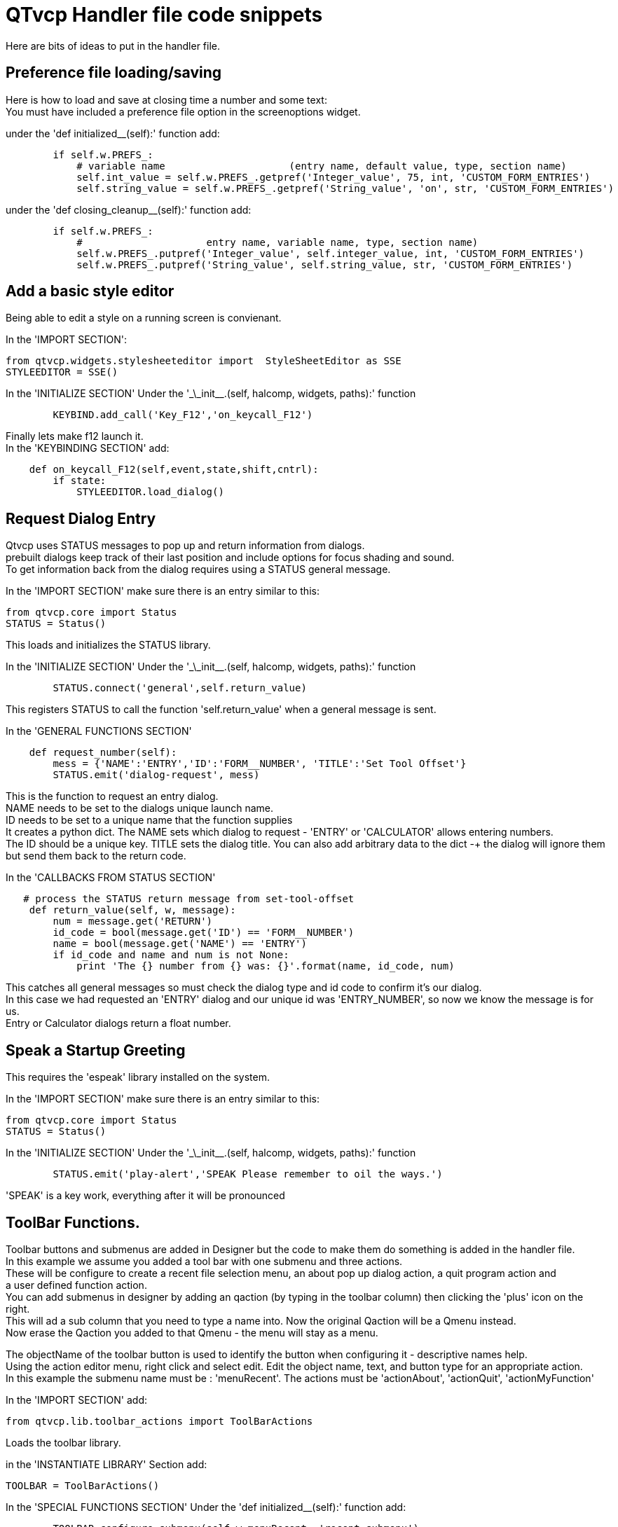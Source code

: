 [[cha:qtvcp-code]]

= QTvcp Handler file code snippets

Here are bits of ideas to put in the handler file. +

== Preference file loading/saving
Here is how to load and save at closing time a number and some text: +
You must have included a preference file option in the screenoptions widget. +

under the 'def initialized__(self):' function add:
[source,python]
----
        if self.w.PREFS_:
            # variable name                     (entry name, default value, type, section name)
            self.int_value = self.w.PREFS_.getpref('Integer_value', 75, int, 'CUSTOM_FORM_ENTRIES')
            self.string_value = self.w.PREFS_.getpref('String_value', 'on', str, 'CUSTOM_FORM_ENTRIES')
----

under the 'def closing_cleanup__(self):' function add:
[source,python]
----
        if self.w.PREFS_:
            #                     entry name, variable name, type, section name)
            self.w.PREFS_.putpref('Integer_value', self.integer_value, int, 'CUSTOM_FORM_ENTRIES')
            self.w.PREFS_.putpref('String_value', self.string_value, str, 'CUSTOM_FORM_ENTRIES')

----

== Add a basic style editor
Being able to edit a style on a running screen is convienant. +

In the 'IMPORT SECTION': +
[source,python]
----
from qtvcp.widgets.stylesheeteditor import  StyleSheetEditor as SSE
STYLEEDITOR = SSE()
----

In the 'INITIALIZE SECTION'
Under the '\_\_init__.(self, halcomp, widgets, paths):' function +
[source,python]
----
        KEYBIND.add_call('Key_F12','on_keycall_F12')
----

Finally lets make f12 launch it. +
In the 'KEYBINDING SECTION' add: +
[source,python]
----
    def on_keycall_F12(self,event,state,shift,cntrl):
        if state:
            STYLEEDITOR.load_dialog()
----

== Request Dialog Entry
Qtvcp uses STATUS messages to pop up and return information from dialogs. +
prebuilt dialogs keep track of their last position and include options for focus shading and sound. +
To get information back from the dialog requires using a STATUS general message. +

In the 'IMPORT SECTION' make sure there is an entry similar to this: +
[source,python]
----
from qtvcp.core import Status
STATUS = Status()
----
This loads and initializes the STATUS library. +

In the 'INITIALIZE SECTION'
Under the '\_\_init__.(self, halcomp, widgets, paths):' function +
[source,python]
----
        STATUS.connect('general',self.return_value)
----
This registers STATUS to call the function 'self.return_value' when a general message is sent. +

In the 'GENERAL FUNCTIONS SECTION'
[source,python]
----
    def request_number(self):
        mess = {'NAME':'ENTRY','ID':'FORM__NUMBER', 'TITLE':'Set Tool Offset'}
        STATUS.emit('dialog-request', mess)
----
This is the function to request an entry dialog. +
NAME needs to be set to the dialogs unique launch name. +
ID needs to be set to a unique name that the function supplies +
It creates a python dict. The NAME sets which dialog to request - 'ENTRY' or 'CALCULATOR' allows entering numbers. +
The ID should be a unique key. TITLE sets the dialog title. You can also add arbitrary data to the dict -+
the dialog will ignore them but send them back to the return code. +

In the 'CALLBACKS FROM STATUS SECTION'
[source,python]
----
   # process the STATUS return message from set-tool-offset
    def return_value(self, w, message):
        num = message.get('RETURN')
        id_code = bool(message.get('ID') == 'FORM__NUMBER')
        name = bool(message.get('NAME') == 'ENTRY')
        if id_code and name and num is not None:
            print 'The {} number from {} was: {}'.format(name, id_code, num)
----
This catches all general messages so must check the dialog type and id code to confirm it's our dialog. +
In this case we had requested an 'ENTRY' dialog and our unique id was 'ENTRY_NUMBER', so now we know the message is for us. +
Entry or Calculator dialogs return a float number. +

== Speak a Startup Greeting
This requires the 'espeak' library installed on the system. +

In the 'IMPORT SECTION' make sure there is an entry similar to this: +
[source,python]
----
from qtvcp.core import Status
STATUS = Status()
----

In the 'INITIALIZE SECTION'
Under the '\_\_init__.(self, halcomp, widgets, paths):' function +
[source,python]
----
        STATUS.emit('play-alert','SPEAK Please remember to oil the ways.')
----
'SPEAK' is a key work, everything after it will be pronounced

== ToolBar Functions.
Toolbar buttons and submenus are added in Designer but the code to make them do something is added in the handler file. +
In this example we assume you added a tool bar with one submenu and three actions. +
These will be configure to create a recent file selection menu, an about pop up dialog action, a quit program action and +
a user defined function action. + 
You can add submenus in designer by adding an qaction (by typing in the toolbar column) then clicking the 'plus' icon on the right. +
This will ad a sub column that you need to type a name into. Now the original Qaction will be a Qmenu instead. +
Now erase the Qaction you added to that Qmenu - the menu will stay as a menu. +

The objectName of the toolbar button is used to identify the button when configuring it - descriptive names help. +
Using the action editor menu, right click and select edit. Edit the object name, text, and button type for an appropriate action. +
In this example the submenu name must be : 'menuRecent'. The actions must be 'actionAbout', 'actionQuit', 'actionMyFunction' +

In the 'IMPORT SECTION' add: +
[source,python]
----
from qtvcp.lib.toolbar_actions import ToolBarActions
----
Loads the toolbar library.

in the 'INSTANTIATE LIBRARY' Section add:
[source,python]
----
TOOLBAR = ToolBarActions()
----
In the 'SPECIAL FUNCTIONS SECTION'
Under the 'def initialized__(self):' function add: +
[source,python]
----
        TOOLBAR.configure_submenu(self.w.menuRecent, 'recent_submenu')
        TOOLBAR.configure_action(self.w.actionAbout, 'about')
        TOOLBAR.configure_action(self.w.actionQuit, 'Quit', lambda d:self.w.close())
        TOOLBAR.configure_action(self.w.actionMyFunction, 'My Function', self.my_function)
----
Configures the action.

In the 'GENERAL FUNCTIONS SECTION' ADD: +
[source,python]
----
   def my_function(self, widget, state):
        print 'My function State = ()'.format(state)
----
The function to be called if the actionMyFunction button is pressed.

== Add HAL Pins that call functions
In this way you don't need to poll the state of input pins. +
In the 'IMPORT SECTION' add: +
[source,python]
----
from qtvcp.core import Qhal
----
Loads the Qhal library for access to Qtvcp's hal component.

in the 'INSTANTIATE LIBRARY' Section add:
[source,python]
----
QHAL = Qhal()
----
Under the initialised__ function, make sure there is an entry similar to this: +
[source,python]
----
    ##########################################
    # Special Functions called from QTVCP
    ##########################################

    # at this point:
    # the widgets are instantiated.
    # the HAL pins are built but HAL is not set ready
    def initialized__(self):
        self.pin_cycle_start_in = QHAL.newpin('cycle-start-in',QHAL.HAL_BIT, QHAL.HAL_IN)
        self.pin_cycle_start_in.value_changed.connect(lambda s: self.cycleStart(s))
----

Add a function that gets called when the pin state changes. +
This function assumes there is a Tab widget named 'mainTab' +
that has tabs with the names 'tab_auto', 'tab_graphics', +
'tab_filemanager' and 'tab_mdi'. In this way the cycle start +
button works differently depending on what tab is showing. +
This is simplified - checking state and error trapping might +
be helpful. +

In the 'GENERAL FUNCTIONS SECTION' add:
[source,python]
----
    #####################
    # general functions #
    #####################

    def cycleStart(self, state):
        if state:
            tab = self.w.mainTab.currentWidget()
            if  tab in( self.w.tab_auto,  self.w.tab_graphics):
                ACTION.RUN(line=0)
            elif tab == self.w.tab_files:
                    self.w.filemanager.load()
            elif tab == self.w.tab_mdi:
                self.w.mditouchy.run_command()
----

== Add a special Max Velocity Slider based on percent
Some times you want to build a widget to do something not built in. +
The built in Max velocity slider acts on units per minute, here we show how to do percent: +
The STATUS command makes sure the slider adjusts if linuxcnc changes the current max velocity. +
valueChanged.connect() calls a function when the slider is moved. +

In Designer add a QSlider widget called 'mvPercent'
Then add the code to the handler file.
[source,python]
----
    #############################
    # SPECIAL FUNCTIONS SECTION #
    #############################

    def initialized__(self):
        self.w.mvPercent.setMaximum(100)
        STATUS.connect('max-velocity-override-changed', lambda w, data: self.w.mvPercent.setValue((data / INFO.MAX_TRAJ_VELOCITY)*100))
        self.w.mvPercent.valueChanged.connect(self.setMVPercentValue)

    #####################
    # GENERAL FUNCTIONS #
    #####################

   def setMVPercentValue(self, value):
        ACTION.SET_MAX_VELOCITY_RATE(INFO.MAX_TRAJ_VELOCITY * (value/100.0))
----

== Toggle Continuous Jog On and Off

Generally selecting continuous jogging is a momentary button, that requires you to select +
the previous jog increment after. We will build a button that toggles between continuous jog and whatever +
increment that was already selected. +
 +
In Designer: +
use an action button with no action. call it 'btn_toggle_continuous' +
set the AbstractButton property 'checkable' true +
set the ActionButton properties 'incr_imperial_number' and 'incr_mm_number' to 0 +
Use designer's slot editor to use the button signal 'clicked(bool)' to call form's handler function 'toggle_continuous_clicked()' +
<<cha:designer-slots,Using Designer to add slots>>
 +
Then add this code snippets to the handler file: +
Under the initialized__ function, make sure there is an entry similar to this: +
[source,python]
----
# at this point:
    # the widgets are instantiated.
    # the HAL pins are built but HAL is not set ready
    def initialized__(self):
        STATUS.connect('jogincrement-changed', lambda w, d, t: self.record_jog_incr(d,t))
        # set a default increment to toggle back to
        self.L_incr = 0.01
        self.L_text = "0.01in"
----

In the 'GENERAL FUNCTIONS SECTION' ADD: +
[source,python]
----
    #####################
    # general functions #
    #####################

    # if it isn't continuous, record the latest jog increment
    # and untoggle the continuous button
    def record_jog_incr(self,d, t):
        if d != 0:
            self.L_incr = d
            self.L_text = t
            self.w.btn_toggle_continuous.safecheck(False)
----
In the 'CALLBACKS FROM FORM SECTION' ADD: +
[source,python]
----
    #######################
    # CALLBACKS FROM FORM #
    #######################

    def toggle_continuous_clicked(self, state):
        if state:
            # set continuous (call the actionbutton's function)
            self.w.btn_toggle_continuous.incr_action()
        else:
            # reset previously recorded increment
            ACTION.SET_JOG_INCR(self.L_incr, self.L_text)
----

== Class Patch the file manager widget

[NOTE]
Class patching (monkey patching) is a little like black magic - so use it only if needed. +

The File manager widget is designed to load a selected program in linuxcnc. +
But maybe you want to print the file name first. +
We can 'class patch' the library to redirect the function call. +

In the 'IMPORT SECTION' add: +
[source,python]
----
from qtvcp.widgets.file_manager import FileManager as FM
----

Here we are going to keep a reference to the original function, so we can still call it +
Then we redirect the class to call our custom function in the handler file instead. +
[source,python]
----
    ##########################################
    # Special Functions called from QTVCP
    ##########################################

    # For changing functions in widgets we can 'class patch'.
    # class patching must be done before the class is instantiated.
    def class_patch__(self):
        self.old_load = FM.load # keep a reference of the old function
        FM.load = self.our_load # redirect function to our handle file function
----

Ok Now we write a custom function to replace the original. +
This function must have the same signature as the original function. +
In this example we are still going to call the original function by using the +
reference to it we recorded earlier. It requires the first argument to be the widget instance +
which in this case is self.w.filemanager (the name given in the designer editor) +

[source,python]
----
    #####################
    # GENERAL FUNCTIONS #
    #####################

    def our_load(self,fname):
        print fname
        self.old_load(self.w.filemanager,fname)
----

Now our custom function will print the file path to the terminal before loading the file. +
Obviously boring but shows the principle. +

There is another slightly different way to do this that can have advantages. +
You can store the reference to the original function in the original class. +
the trick here is to make sure the function name you use to store it, is not already +
used in the class. 'super__' added to the function name would be a good choice +
We won't use that in built in qtvcp widgets. +

[source,python]
----
    ##########################################
    # Special Functions called from QTVCP
    ##########################################

    # For changing functions in widgets we can 'class patch'.
    # class patching must be done before the class is instantiated.
    def class_patch__(self):
        FM.super__load = FM.load # keep a reference of the old function in the original class
        FM.load = self.our_load # redirect function to our handle file function

    #####################
    # GENERAL FUNCTIONS #
    #####################

    def our_load(self,fname):
        print fname
        self.w.filemanager.super__load(fname)
----

== Adding widgets Programmatically

In some situation it is only possible to add widgets with python code rather then using the Designer editor. +
When adding Qtvcp widgets programmatically, sometimes there are extra steps to be taken. +
Here we are going to add a spindle speed indicator bar and up-to-speed LED to a tab widget corner. +
Designer does not support adding corner widgets to tabs but PyQt does. +
This is a cut down example from Qtaxis screen's handler file. +

First we must import the libraries we need. +
often these libraries are already imported in the handler file. +
QtWidgets gives us access to the QProgress bar +
QColor is for the LED color +
StateLED is the Qtvcp library used to create the spindle-at-speed LED +
Status is used to catch linuxcnc status information. +
Info gives us information about the machine configuration. +

[source,python]
----
############################
# **** IMPORT SECTION **** #
############################

from PyQt5 import QtWidgets
from PyQt5.QtGui import QColor
from qtvcp.widgets.state_led import StateLED as LED
from qtvcp.core import Status, Info
----

STATUS and INFO are initialized outside the handler class so as to be a global reference (no self. in front) +

[source,python]
----
##########################################
# **** instantiate libraries section **** #
###########################################

STATUS = Status()
INFO = Info()
----

For the spindle speed indicator we need to know the current spindle speed: +
We register with STATUS to catch the 'actual-spindle-speed-changed' signal to call +
a function named: 'self.update_spindle()' +

[source,python]
----
    ########################
    # **** INITIALIZE **** #
    ########################
    # widgets allows access to  widgets from the qtvcp files
    # at this point the widgets and hal pins are not instantiated
    def __init__(self, halcomp,widgets,paths):
        self.hal = halcomp
        self.w = widgets
        self.PATHS = paths

        STATUS.connect('actual-spindle-speed-changed', lambda w,speed: self.update_spindle(speed))
----

We need to make sure the Designer widgets are already built before we try to add to them. +
We add a function call 'self.make_corner_widgets()' to build our extra widgets at the right time. +

[source,python]
----
    ##########################################
    # Special Functions called from QTSCREEN
    ##########################################

    # at this point:
    # the widgets are instantiated.
    # the HAL pins are built but HAL is not set ready
    def initialized__(self):
        self.make_corner_widgets()
----

Ok let's code the function to build the widgets and add them in the tab widget. +
We are assuming there is a tab widget built with Designer called 'rightTab'. +

'self.w.led = LED()' - this initializes the basic StateLed widget and uses self.w.led as the reference from then on. +
'self.w.led.setProperty("is_spindle_at_speed_status",True)' - since the stateLED can be used for many indications +
we must set the property that designates it as a  spindle-at-speed LED. +
'self.w.led.setProperty("color",QColor(0,255,0,255))' this sets it as green when on. +
'self.w.led.hal_init(HAL_NAME = "spindle_is_at_speed")' - this is the extra function call required with some Qtvcp widgets. +
If HAL_NAME is omitted it will use the widget objectName if there is one. +
It gives the special widgets reference to: +

* self.HAL_GCOMP_ - The HAL component wrapped in qtvcp's core QComponent
* self.HAL_NAME_ -The HAL widget name
* self.QT_OBJECT_ -the  actual object
* self.QTVCP_INSTANCE_- The window object
* self.PATHS_ -the path library
* self.PREFS_ -the preference object.

'self.w.rpm_bar = QtWidgets.QProgressBar()' - initialize a PyQt5 QProgress bar. +
'self.w.rpm_bar.setRange(0, INFO.MAX_SPINDLE_SPEED)' - set the max range of the Progress bar to the max specified in the INI. +


Since you can only add one widget to the tab corner and we have two we want there, we must add the two into a container. +
We create a QWidget and add a QHBoxLayout to the QWidget. +
The we add our QProgress bar and LED to the layout. +


'self.w.rightTab.setCornerWidget(w)' - finally we add the QWidget (with our QProgress bar and LED in it) to the tab widget's corner. +

[source,python]
----
    #####################
    # general functions #
    #####################

    def make_corner_widgets(self):
        # make a spindle-at-speed green LED
        self.w.led = LED()
        self.w.led.setProperty('is_spindle_at_speed_status',True)
        self.w.led.setProperty('color',QColor(0,255,0,255))
        self.w.led.hal_init(HAL_NAME = 'spindle_is_at_speed')

        # make a spindle speed bar
        self.w.rpm_bar = QtWidgets.QProgressBar()
        self.w.rpm_bar.setRange(0, INFO.MAX_SPINDLE_SPEED)

        # container
        w = QtWidgets.QWidget()
        w.setContentsMargins(0,0,0,6)
        w.setMinimumHeight(40)

        # layout
        hbox = QtWidgets.QHBoxLayout()
        hbox.addWidget(self.w.rpm_bar)
        hbox.addWidget(self.w.led)
        w.setLayout(hbox)

        # add the container to the corner of the right tab widget
        self.w.rightTab.setCornerWidget(w)
----
 
Now we build the function to actually update out QProgressBar when STATUS updates the spindle speed. +
'self.w.rpm_bar.setInvertedAppearance()' - In this case we chose to display left-to-right or right-to-left depending if we are turning clockwise or anticlockwise. +
'self.w.rpm_bar.setFormat()' - This formats the writing in the bar. +
'self.w.rpm_bar.setValue()' - This sets the length of the colored bar. +
[source,python]
----
    ########################
    # callbacks from STATUS #
    ########################
    def update_spindle(self, data):
        self.w.rpm_bar.setInvertedAppearance(bool(data<0))
        self.w.rpm_bar.setFormat('{0:d} RPM'.format(int(data)))
        self.w.rpm_bar.setValue(abs(data))
----

== Update/Read Objects Periodically

Sometimes you need to update a widget or read a value regularly that isn't covered by normal libraries. +
Here we update an LED based on a watched HAL pin every 100ms. +
We assume there is an LED named 'led' in the designer .ui file. +

In the 'IMPORT SECTION' add: +
[source,python]
----
from qtvcp.core import Qhal
----
Loads the Qhal library for access to Qtvcp's hal component.

in the 'INSTANTIATE LIBRARY' Section add:
[source,python]
----
QHAL = Qhal()
----
Now add/modify these sections to include code that is similar to this: +
[source,python]
----
    ########################
    # **** INITIALIZE **** #
    ########################
    # widgets allows access to  widgets from the qtvcp files
    # at this point the widgets and hal pins are not instantiated
    def __init__(self, halcomp,widgets,paths):
        self.hal = halcomp
        self.w = widgets
        self.PATHS = paths

        # register a function to be called at CYCLE_TIME period (usually every 100ms)
        STATUS.connect('periodic', lambda w: self.update_periodic())

    #####################
    # general functions #
    #####################
    def update_periodic(self):
        data = QHAL.getvalue('spindle.0.is-oriented')
        self.w.led.setState(data)
----

== external control with ZMQ messaging reading

Sometimes you want to control the screen with a separate program. +
Qtvcp can automatically set up ZMQ messaging to send and/or receive remote messages. +
It uses ZMQ's publish/subscribe pattern of messages. +
As always consider security before letting programs interface though messaging. +
In the screenoptions widget, you can select the property 'use_receive_zmq_option' +
You could also set this property directly in the handler file (as in this sample). +
We assume the screenoption widget is called 'screen_options' in designer: +

[source,python]
----
    ########################
    # **** INITIALIZE **** #
    ########################
    # widgets allows access to  widgets from the qtvcp files
    # at this point the widgets and hal pins are not instantiated
    def __init__(self, halcomp,widgets,paths):
        # directly select ZMQ message receiving
        self.w.screen_options.setProperty('use_receive_zmq_option',True)
----

This allows an external program to call functions in the handler file. +
Let's add a specific function for testing. +
You will need to run linuxcnc from a terminal to see the printed text. +

[source,python]
----
    #####################
    # general functions #
    #####################
    def test_zmq_function(self, arg1, arg2):
        print 'zmq test function called:',arg1, arg2
----

Here is a sample program to call a function. +
It alternates between two data sets every second. +
Run this in a separate terminal from linuxcnc to see the sent messages. +

[source,python]
----
#!/usr/bin/env python3
from time import sleep

import zmq
import json

context = zmq.Context()
socket = context.socket(zmq.PUB)
socket.bind("tcp://127.0.0.1:5690")
topic = b'Qtvcp'

# prebuild message 1
# makes a dict of function to call plus any arguments
x = {
  "FUNCTION": "test_zmq_function",
  "ARGS": [True,200]
}
# convert to json object
m1 = json.dumps(x)

# prebuild message 2
x = {
  "FUNCTION": "test_zmq_function",
  "ARGS": [False,0],
}
# convert to json object
m2 = json.dumps(x)

if __name__ == '__main__':
    while True:
        print 'send message 1'
        socket.send_multipart([topic, bytes((m1).encode('utf-8'))])
        sleep(ms(1000))

        print 'send message 2'
        socket.send_multipart([topic, bytes((m2).encode('utf-8'))])
        sleep(ms(1000))
----
Note the line 'x = {"FUNCTION": "test_zmq_function", "ARGS": [True,200]}' sets +
the function to call and the arguments to send to that function. +
you will need to know the signature of the function you wish to call. +
Also note that the message is converted to a json object. +
This is because ZMQ sends byte messages not python objects. +
json converts python to bytes and will be converted back when received. +

== external control with ZMQ messaging writing

You also my want to communicate with a separate program from the screen. +
Qtvcp can automatically set up ZMQ messaging to send and/or receive remote messages. +
It uses ZMQ's publish/subscribe pattern of messages. +
As always consider security before letting programs interface though messaging. +
In the screenoptions widget, you can select the property 'use_send_zmq_message' +
You could also set this property directly in the handler file (as in this sample). +
We assume the screenoption widget is called 'screen_options' in designer: +

[source,python]
----
    ########################
    # **** INITIALIZE **** #
    ########################
    # widgets allows access to  widgets from the qtvcp files
    # at this point the widgets and hal pins are not instantiated
    def __init__(self, halcomp,widgets,paths):
        # directly select ZMQ message sending
        self.w.screen_options.setProperty('use_send_zmq_option',True)
----

This allows sending messages to a separate program. +
The message sent will depend on what the external program is expecting. +
Let's add a specific function for testing. +
You will need to run linuxcnc from a terminal to see the printed text. +
We assume the screenoption widget is called 'screen_options' in designer: +
You need to add something to call this function, such as a button click. +

[source,python]
----
    #####################
    # general functions #
    #####################
    def send_zmq_message(self):
        # This could be any python object json can convert
        message = {"name": "John", "age": 30}
        self.w.screen_options.send_zmq_message(message)
----

Here is a sample program that will receive the message and print it to the terminal. +

[source,python]
----
import zmq
import json

# ZeroMQ Context
context = zmq.Context()

# Define the socket using the "Context"
sock = context.socket(zmq.SUB)

# Define subscription and messages with topic to accept.
topic = "" # all topics
sock.setsockopt(zmq.SUBSCRIBE, topic)
sock.connect("tcp://127.0.0.1:5690")

while True:
    topic, message = sock.recv_multipart()
    print '{} sent message:{}'.format(topic,json.loads(message))

----
